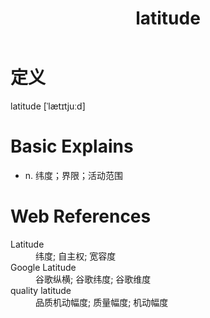 #+title: latitude
#+roam_tags:英语单词

* 定义
  
latitude [ˈlætɪtjuːd]

* Basic Explains
- n. 纬度；界限；活动范围

* Web References
- Latitude :: 纬度; 自主权; 宽容度
- Google Latitude :: 谷歌纵横; 谷歌纬度; 谷歌维度
- quality latitude :: 品质机动幅度; 质量幅度; 机动幅度
